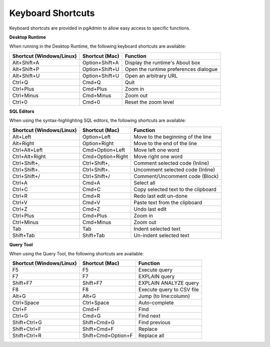 ******************
Keyboard Shortcuts
******************

Keyboard shortcuts are provided in pgAdmin to allow easy access to specific functions.

**Desktop Runtime**

When running in the Desktop Runtime, the following keyboard shortcuts are available:

+--------------------------+----------------+---------------------------------------+
| Shortcut (Windows/Linux) | Shortcut (Mac) | Function                              |
+==========================+================+=======================================+
| Alt+Shift+A              | Option+Shift+A | Display the runtime's About box       |
+--------------------------+----------------+---------------------------------------+
| Alt+Shift+P              | Option+Shift+U | Open the runtime preferences dialogue |
+--------------------------+----------------+---------------------------------------+
| Alt+Shift+U              | Option+Shift+U | Open an arbitrary URL                 |
+--------------------------+----------------+---------------------------------------+
| Ctrl+Q                   | Cmd+Q          | Quit                                  |
+--------------------------+----------------+---------------------------------------+
| Ctrl+Plus                | Cmd+Plus       | Zoom in                               |
+--------------------------+----------------+---------------------------------------+
| Ctrl+Minus               | Cmd+Minus      | Zoom out                              |
+--------------------------+----------------+---------------------------------------+
| Ctrl+0                   | Cmd+0          | Reset the zoom level                  |
+--------------------------+----------------+---------------------------------------+

**SQL Editors**

When using the syntax-highlighting SQL editors, the following shortcuts are available:

+--------------------------+------------------+-------------------------------------+
| Shortcut (Windows/Linux) | Shortcut (Mac)   | Function                            |
+==========================+==================+=====================================+
| Alt+Left                 | Option+Left      | Move to the beginning of the line   |
+--------------------------+------------------+-------------------------------------+
| Alt+Right                | Option+Right     | Move to the end of the line         |
+--------------------------+------------------+-------------------------------------+
| Ctrl+Alt+Left            | Cmd+Option+Left  | Move left one word                  |
+--------------------------+------------------+-------------------------------------+
| Ctrl+Alt+Right           | Cmd+Option+Right | Move right one word                 |
+--------------------------+------------------+-------------------------------------+
| Ctrl+Shift+,             | Ctrl+Shift+,     | Comment selected code (Inline)      |
+--------------------------+------------------+-------------------------------------+
| Ctrl+Shift+.             | Ctrl+Shift+.     | Uncomment selected code (Inline)    |
+--------------------------+------------------+-------------------------------------+
| Ctrl+Shift+/             | Ctrl+Shift+/     | Comment/Uncomment code (Block)      |
+--------------------------+------------------+-------------------------------------+
| Ctrl+A                   | Cmd+A            | Select all                          |
+--------------------------+------------------+-------------------------------------+
| Ctrl+C                   | Cmd+C            | Copy selected text to the clipboard |
+--------------------------+------------------+-------------------------------------+
| Ctrl+R                   | Cmd+R            | Redo last edit un-done              |
+--------------------------+------------------+-------------------------------------+
| Ctrl+V                   | Cmd+V            | Paste text from the clipboard       |
+--------------------------+------------------+-------------------------------------+
| Ctrl+Z                   | Cmd+Z            | Undo last edit                      |
+--------------------------+------------------+-------------------------------------+
| Ctrl+Plus                | Cmd+Plus         | Zoom in                             |
+--------------------------+------------------+-------------------------------------+
| Ctrl+Minus               | Cmd+Minus        | Zoom out                            |
+--------------------------+------------------+-------------------------------------+
| Tab                      | Tab              | Indent selected text                |
+--------------------------+------------------+-------------------------------------+
| Shift+Tab                | Shift+Tab        | Un-indent selected text             |
+--------------------------+------------------+-------------------------------------+

**Query Tool**

When using the Query Tool, the following shortcuts are available:

+--------------------------+--------------------+-----------------------------------+
| Shortcut (Windows/Linux) | Shortcut (Mac)     | Function                          |
+==========================+====================+===================================+
| F5                       | F5                 | Execute query                     |
+--------------------------+--------------------+-----------------------------------+
| F7                       | F7                 | EXPLAIN query                     |
+--------------------------+--------------------+-----------------------------------+
| Shift+F7                 | Shift+F7           | EXPLAIN ANALYZE query             |
+--------------------------+--------------------+-----------------------------------+
| F8                       | F8                 | Execute query to CSV file         |
+--------------------------+--------------------+-----------------------------------+
| Alt+G                    | Alt+G              | Jump (to line:column)             |
+--------------------------+--------------------+-----------------------------------+
| Ctrl+Space               | Ctrl+Space         | Auto-complete                     |
+--------------------------+--------------------+-----------------------------------+
| Ctrl+F                   | Cmd+F              | Find                              |
+--------------------------+--------------------+-----------------------------------+
| Ctrl+G                   | Cmd+G              | Find next                         |
+--------------------------+--------------------+-----------------------------------+
| Shift+Ctrl+G             | Shift+Cmd+G        | Find previous                     |
+--------------------------+--------------------+-----------------------------------+
| Shift+Ctrl+F             | Shift+Cmd+F        | Replace                           |
+--------------------------+--------------------+-----------------------------------+
| Shift+Ctrl+R             | Shift+Cmd+Option+F | Replace all                       |
+--------------------------+--------------------+-----------------------------------+